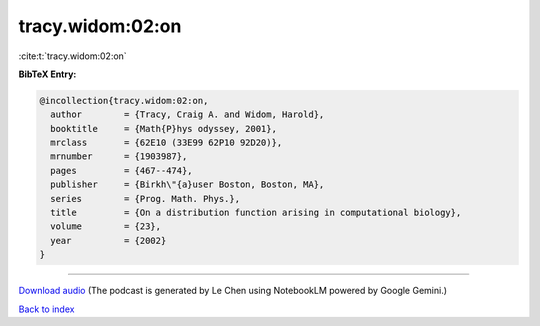 tracy.widom:02:on
=================

:cite:t:`tracy.widom:02:on`

**BibTeX Entry:**

.. code-block:: bibtex

   @incollection{tracy.widom:02:on,
     author        = {Tracy, Craig A. and Widom, Harold},
     booktitle     = {Math{P}hys odyssey, 2001},
     mrclass       = {62E10 (33E99 62P10 92D20)},
     mrnumber      = {1903987},
     pages         = {467--474},
     publisher     = {Birkh\"{a}user Boston, Boston, MA},
     series        = {Prog. Math. Phys.},
     title         = {On a distribution function arising in computational biology},
     volume        = {23},
     year          = {2002}
   }



.. raw:: html

   <div style="margin-top: 1em; margin-bottom: 1em;">
     <audio controls>
       <source src="../tracy_widom-02-on.wav" type="audio/wav">
       <p>Your browser does not support the audio element. Please download the audio file instead.</p>
     </audio>
   </div>

----

`Download audio <../tracy_widom-02-on.wav>`__ (The podcast is generated by Le Chen using NotebookLM powered by Google Gemini.)

`Back to index <../By-Cite-Keys.html>`__
